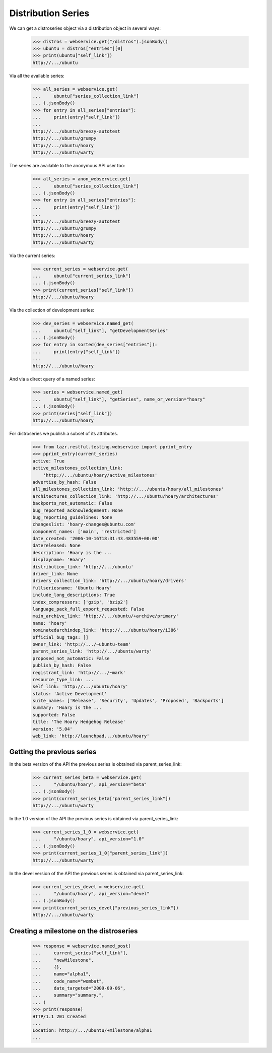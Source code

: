 Distribution Series
===================

We can get a distroseries object via a distribution object in several ways:

    >>> distros = webservice.get("/distros").jsonBody()
    >>> ubuntu = distros["entries"][0]
    >>> print(ubuntu["self_link"])
    http://.../ubuntu

Via all the available series:

    >>> all_series = webservice.get(
    ...     ubuntu["series_collection_link"]
    ... ).jsonBody()
    >>> for entry in all_series["entries"]:
    ...     print(entry["self_link"])
    ...
    http://.../ubuntu/breezy-autotest
    http://.../ubuntu/grumpy
    http://.../ubuntu/hoary
    http://.../ubuntu/warty

The series are available to the anonymous API user too:

    >>> all_series = anon_webservice.get(
    ...     ubuntu["series_collection_link"]
    ... ).jsonBody()
    >>> for entry in all_series["entries"]:
    ...     print(entry["self_link"])
    ...
    http://.../ubuntu/breezy-autotest
    http://.../ubuntu/grumpy
    http://.../ubuntu/hoary
    http://.../ubuntu/warty

Via the current series:

    >>> current_series = webservice.get(
    ...     ubuntu["current_series_link"]
    ... ).jsonBody()
    >>> print(current_series["self_link"])
    http://.../ubuntu/hoary

Via the collection of development series:

    >>> dev_series = webservice.named_get(
    ...     ubuntu["self_link"], "getDevelopmentSeries"
    ... ).jsonBody()
    >>> for entry in sorted(dev_series["entries"]):
    ...     print(entry["self_link"])
    ...
    http://.../ubuntu/hoary

And via a direct query of a named series:

    >>> series = webservice.named_get(
    ...     ubuntu["self_link"], "getSeries", name_or_version="hoary"
    ... ).jsonBody()
    >>> print(series["self_link"])
    http://.../ubuntu/hoary

For distroseries we publish a subset of its attributes.

    >>> from lazr.restful.testing.webservice import pprint_entry
    >>> pprint_entry(current_series)
    active: True
    active_milestones_collection_link:
        'http://.../ubuntu/hoary/active_milestones'
    advertise_by_hash: False
    all_milestones_collection_link: 'http://.../ubuntu/hoary/all_milestones'
    architectures_collection_link: 'http://.../ubuntu/hoary/architectures'
    backports_not_automatic: False
    bug_reported_acknowledgement: None
    bug_reporting_guidelines: None
    changeslist: 'hoary-changes@ubuntu.com'
    component_names: ['main', 'restricted']
    date_created: '2006-10-16T18:31:43.483559+00:00'
    datereleased: None
    description: 'Hoary is the ...
    displayname: 'Hoary'
    distribution_link: 'http://.../ubuntu'
    driver_link: None
    drivers_collection_link: 'http://.../ubuntu/hoary/drivers'
    fullseriesname: 'Ubuntu Hoary'
    include_long_descriptions: True
    index_compressors: ['gzip', 'bzip2']
    language_pack_full_export_requested: False
    main_archive_link: 'http://.../ubuntu/+archive/primary'
    name: 'hoary'
    nominatedarchindep_link: 'http://.../ubuntu/hoary/i386'
    official_bug_tags: []
    owner_link: 'http://.../~ubuntu-team'
    parent_series_link: 'http://.../ubuntu/warty'
    proposed_not_automatic: False
    publish_by_hash: False
    registrant_link: 'http://.../~mark'
    resource_type_link: ...
    self_link: 'http://.../ubuntu/hoary'
    status: 'Active Development'
    suite_names: ['Release', 'Security', 'Updates', 'Proposed', 'Backports']
    summary: 'Hoary is the ...
    supported: False
    title: 'The Hoary Hedgehog Release'
    version: '5.04'
    web_link: 'http://launchpad.../ubuntu/hoary'


Getting the previous series
---------------------------

In the beta version of the API the previous series is obtained via
parent_series_link:

    >>> current_series_beta = webservice.get(
    ...     "/ubuntu/hoary", api_version="beta"
    ... ).jsonBody()
    >>> print(current_series_beta["parent_series_link"])
    http://.../ubuntu/warty

In the 1.0 version of the API the previous series is obtained via
parent_series_link:

    >>> current_series_1_0 = webservice.get(
    ...     "/ubuntu/hoary", api_version="1.0"
    ... ).jsonBody()
    >>> print(current_series_1_0["parent_series_link"])
    http://.../ubuntu/warty

In the devel version of the API the previous series is obtained via
parent_series_link:

    >>> current_series_devel = webservice.get(
    ...     "/ubuntu/hoary", api_version="devel"
    ... ).jsonBody()
    >>> print(current_series_devel["previous_series_link"])
    http://.../ubuntu/warty


Creating a milestone on the distroseries
----------------------------------------

    >>> response = webservice.named_post(
    ...     current_series["self_link"],
    ...     "newMilestone",
    ...     {},
    ...     name="alpha1",
    ...     code_name="wombat",
    ...     date_targeted="2009-09-06",
    ...     summary="summary.",
    ... )
    >>> print(response)
    HTTP/1.1 201 Created
    ...
    Location: http://.../ubuntu/+milestone/alpha1
    ...
